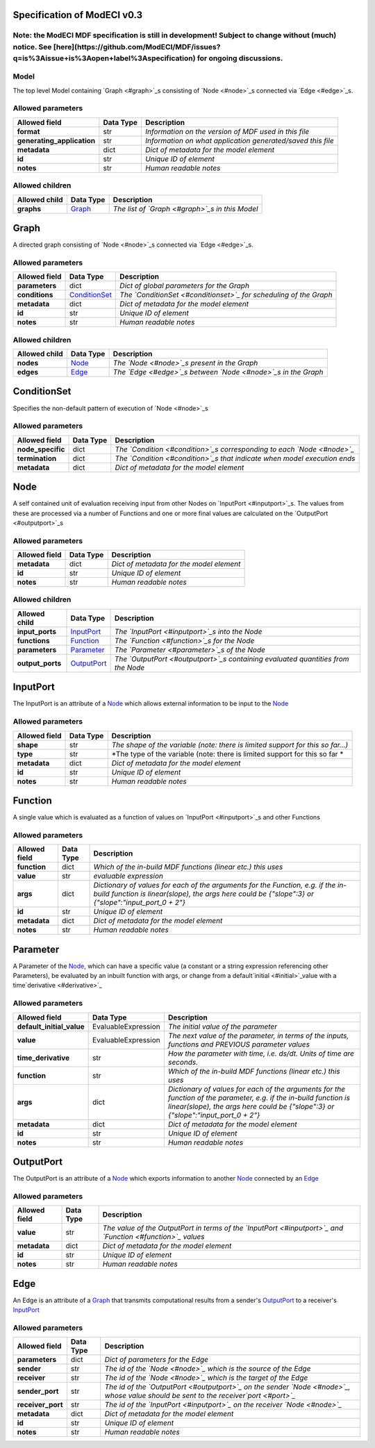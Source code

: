 =======================================
Specification of ModECI v0.3
=======================================
**Note: the ModECI MDF specification is still in development! Subject to change without (much) notice. See [here](https://github.com/ModECI/MDF/issues?q=is%3Aissue+is%3Aopen+label%3Aspecification) for ongoing discussions.**
=====
Model
=====
The top level Model containing `Graph <#graph>`_s consisting of `Node <#node>`_s connected via `Edge <#edge>`_s.

Allowed parameters
==================

==========================  ===========  ===========================================================
Allowed field               Data Type    Description
==========================  ===========  ===========================================================
**format**                  str          *Information on the version of MDF used in this file*
**generating_application**  str          *Information on what application generated/saved this file*
**metadata**                dict         *Dict of metadata for the model element*
**id**                      str          *Unique ID of element*
**notes**                   str          *Human readable notes*
==========================  ===========  ===========================================================

Allowed children
================

===============  =================  ==============================================
Allowed child    Data Type          Description
===============  =================  ==============================================
**graphs**       `Graph <#graph>`_  *The list of `Graph <#graph>`_s in this Model*
===============  =================  ==============================================

=====
Graph
=====
A directed graph consisting of `Node <#node>`_s connected via `Edge <#edge>`_s.

Allowed parameters
==================

===============  ===============================  =================================================================
Allowed field    Data Type                        Description
===============  ===============================  =================================================================
**parameters**   dict                             *Dict of global parameters for the Graph*
**conditions**   `ConditionSet <#conditionset>`_  *The `ConditionSet <#conditionset>`_ for scheduling of the Graph*
**metadata**     dict                             *Dict of metadata for the model element*
**id**           str                              *Unique ID of element*
**notes**        str                              *Human readable notes*
===============  ===============================  =================================================================

Allowed children
================

===============  ===============  ============================================================
Allowed child    Data Type        Description
===============  ===============  ============================================================
**nodes**        `Node <#node>`_  *The `Node <#node>`_s present in the Graph*
**edges**        `Edge <#edge>`_  *The `Edge <#edge>`_s between `Node <#node>`_s in the Graph*
===============  ===============  ============================================================

============
ConditionSet
============
Specifies the non-default pattern of execution of `Node <#node>`_s

Allowed parameters
==================

=================  ===========  ========================================================================
Allowed field      Data Type    Description
=================  ===========  ========================================================================
**node_specific**  dict         *The `Condition <#condition>`_s corresponding to each `Node <#node>`_*
**termination**    dict         *The `Condition <#condition>`_s that indicate when model execution ends*
**metadata**       dict         *Dict of metadata for the model element*
=================  ===========  ========================================================================

====
Node
====
A self contained unit of evaluation receiving input from other Nodes on `InputPort <#inputport>`_s. The values from these are processed via a number of Functions and one or more final values are calculated on the `OutputPort <#outputport>`_s

Allowed parameters
==================

===============  ===========  ========================================
Allowed field    Data Type    Description
===============  ===========  ========================================
**metadata**     dict         *Dict of metadata for the model element*
**id**           str          *Unique ID of element*
**notes**        str          *Human readable notes*
===============  ===========  ========================================

Allowed children
================

================  ===========================  ================================================================================
Allowed child     Data Type                    Description
================  ===========================  ================================================================================
**input_ports**   `InputPort <#inputport>`_    *The `InputPort <#inputport>`_s into the Node*
**functions**     `Function <#function>`_      *The `Function <#function>`_s for the Node*
**parameters**    `Parameter <#parameter>`_    *The `Parameter <#parameter>`_s of the Node*
**output_ports**  `OutputPort <#outputport>`_  *The `OutputPort <#outputport>`_s containing evaluated quantities from the Node*
================  ===========================  ================================================================================

=========
InputPort
=========
The InputPort is an attribute of a `Node <#node>`_ which allows external information to be input to the `Node <#node>`_

Allowed parameters
==================

===============  ===========  ===============================================================================
Allowed field    Data Type    Description
===============  ===========  ===============================================================================
**shape**        str          *The shape of the variable (note: there is limited support for this so far...)*
**type**         str          *The type of the variable (note: there is limited support for this so far *
**metadata**     dict         *Dict of metadata for the model element*
**id**           str          *Unique ID of element*
**notes**        str          *Human readable notes*
===============  ===========  ===============================================================================

========
Function
========
A single value which is evaluated as a function of values on `InputPort <#inputport>`_s and other Functions

Allowed parameters
==================

===============  ===========  =====================================================================================================================================================================================
Allowed field    Data Type    Description
===============  ===========  =====================================================================================================================================================================================
**function**     dict         *Which of the in-build MDF functions (linear etc.) this uses*
**value**        str          *evaluable expression*
**args**         dict         *Dictionary of values for each of the arguments for the Function, e.g. if the in-build function is linear(slope), the args here could be {"slope":3} or {"slope":"input_port_0 + 2"}*
**id**           str          *Unique ID of element*
**metadata**     dict         *Dict of metadata for the model element*
**notes**        str          *Human readable notes*
===============  ===========  =====================================================================================================================================================================================

=========
Parameter
=========
A Parameter of the `Node <#node>`_, which can have a specific value (a constant or a string expression referencing other Parameters), be evaluated by an inbuilt function with args, or change from a default`initial <#initial>`_value with a time`derivative <#derivative>`_

Allowed parameters
==================

=========================  ===================  ======================================================================================================================================================================================================
Allowed field              Data Type            Description
=========================  ===================  ======================================================================================================================================================================================================
**default_initial_value**  EvaluableExpression  *The initial value of the parameter*
**value**                  EvaluableExpression  *The next value of the parameter, in terms of the inputs, functions and PREVIOUS parameter values*
**time_derivative**        str                  *How the parameter with time, i.e. ds/dt. Units of time are seconds.*
**function**               str                  *Which of the in-build MDF functions (linear etc.) this uses*
**args**                   dict                 *Dictionary of values for each of the arguments for the function of the parameter, e.g. if the in-build function is linear(slope), the args here could be {"slope":3} or {"slope":"input_port_0 + 2"}*
**metadata**               dict                 *Dict of metadata for the model element*
**id**                     str                  *Unique ID of element*
**notes**                  str                  *Human readable notes*
=========================  ===================  ======================================================================================================================================================================================================

==========
OutputPort
==========
The OutputPort is an attribute of a `Node <#node>`_ which exports information to another `Node <#node>`_ connected by an `Edge <#edge>`_

Allowed parameters
==================

===============  ===========  ==========================================================================================================
Allowed field    Data Type    Description
===============  ===========  ==========================================================================================================
**value**        str          *The value of the OutputPort in terms of the `InputPort <#inputport>`_ and `Function <#function>`_ values*
**metadata**     dict         *Dict of metadata for the model element*
**id**           str          *Unique ID of element*
**notes**        str          *Human readable notes*
===============  ===========  ==========================================================================================================

====
Edge
====
An Edge is an attribute of a `Graph <#graph>`_ that transmits computational results from a sender's `OutputPort <#outputport>`_ to a receiver's `InputPort <#inputport>`_

Allowed parameters
==================

=================  ===========  ====================================================================================================================================
Allowed field      Data Type    Description
=================  ===========  ====================================================================================================================================
**parameters**     dict         *Dict of parameters for the Edge*
**sender**         str          *The id of the `Node <#node>`_ which is the source of the Edge*
**receiver**       str          *The id of the `Node <#node>`_ which is the target of the Edge*
**sender_port**    str          *The id of the `OutputPort <#outputport>`_ on the sender `Node <#node>`_, whose value should be sent to the receiver`port <#port>`_*
**receiver_port**  str          *The id of the `InputPort <#inputport>`_ on the receiver `Node <#node>`_*
**metadata**       dict         *Dict of metadata for the model element*
**id**             str          *Unique ID of element*
**notes**          str          *Human readable notes*
=================  ===========  ====================================================================================================================================

